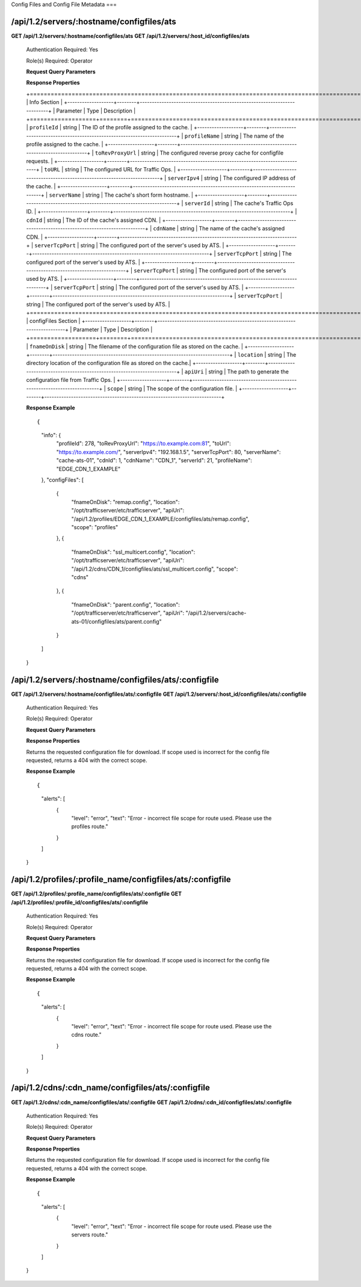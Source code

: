 .. 
.. 
.. Licensed under the Apache License, Version 2.0 (the "License");
.. you may not use this file except in compliance with the License.
.. You may obtain a copy of the License at
.. 
..     http://www.apache.org/licenses/LICENSE-2.0
.. 
.. Unless required by applicable law or agreed to in writing, software
.. distributed under the License is distributed on an "AS IS" BASIS,
.. WITHOUT WARRANTIES OR CONDITIONS OF ANY KIND, either express or implied.
.. See the License for the specific language governing permissions and
.. limitations under the License.
.. 


.. _to-api-v12-configfiles_ats:

Config Files and Config File Metadata
===

.. _to-api-v12-configfiles_ats-route:

/api/1.2/servers/:hostname/configfiles/ats
+++++++++++++

**GET /api/1.2/servers/:hostname/configfiles/ats**
**GET /api/1.2/servers/:host_id/configfiles/ats**


  Authentication Required: Yes

  Role(s) Required: Operator

  **Request Query Parameters**

  **Response Properties**

  +======================================================================================================+
  |                                        Info Section                                                  |
  +-------------------+--------+-------------------------------------------------------------------------+
  |    Parameter      |  Type  |                               Description                               |
  +===================+========+=========================================================================+
  | ``profileId``     | string | The ID of the profile assigned to the cache.                            |
  +-------------------+--------+-------------------------------------------------------------------------+
  | ``profileName``   | string | The name of the profile assigned to the cache.                          |
  +-------------------+--------+-------------------------------------------------------------------------+
  | ``toRevProxyUrl`` | string | The configured reverse proxy cache for configfile requests.             |
  +-------------------+--------+-------------------------------------------------------------------------+
  | ``toURL``         | string | The configured URL for Traffic Ops.                                     |
  +-------------------+--------+-------------------------------------------------------------------------+
  | ``serverIpv4``    | string | The configured IP address of the cache.                                 |
  +-------------------+--------+-------------------------------------------------------------------------+
  | ``serverName``    | string | The cache's short form hostname.                                        |
  +-------------------+--------+-------------------------------------------------------------------------+
  | ``serverId``      | string | The cache's Traffic Ops ID.                                             |
  +-------------------+--------+-------------------------------------------------------------------------+
  | ``cdnId``         | string | The ID of the cache's assigned CDN.                                     |
  +-------------------+--------+-------------------------------------------------------------------------+
  | ``cdnName``       | string | The name of the cache's assigned CDN.                                   |
  +-------------------+--------+-------------------------------------------------------------------------+
  | ``serverTcpPort`` | string | The configured port of the server's used by ATS.                        |
  +-------------------+--------+-------------------------------------------------------------------------+
  | ``serverTcpPort`` | string | The configured port of the server's used by ATS.                        |
  +-------------------+--------+-------------------------------------------------------------------------+
  | ``serverTcpPort`` | string | The configured port of the server's used by ATS.                        |
  +-------------------+--------+-------------------------------------------------------------------------+
  | ``serverTcpPort`` | string | The configured port of the server's used by ATS.                        |
  +-------------------+--------+-------------------------------------------------------------------------+
  | ``serverTcpPort`` | string | The configured port of the server's used by ATS.                        |
  +======================================================================================================+
  |                                    configFiles Section                                               |
  +-------------------+--------+-------------------------------------------------------------------------+
  |    Parameter      |  Type  |                               Description                               |
  +===================+========+=========================================================================+
  | ``fnameOnDisk``   | string | The filename of the configuration file as stored on the cache.          |
  +-------------------+--------+-------------------------------------------------------------------------+
  | ``location``      | string | The directory location of the configuration file as stored on the cache.|
  +-------------------+--------+-------------------------------------------------------------------------+
  | ``apiUri``        | string | The path to generate the configuration file from Traffic Ops.           |
  +-------------------+--------+-------------------------------------------------------------------------+
  | ``scope``         | string | The scope of the configuration file.                                    |
  +-------------------+--------+-------------------------------------------------------------------------+
  

  **Response Example** ::

  {
    "info": {
      "profileId": 278,
      "toRevProxyUrl": "https://to.example.com:81",
      "toUrl": "https://to.example.com/",
      "serverIpv4": "192.168.1.5",
      "serverTcpPort": 80,
      "serverName": "cache-ats-01",
      "cdnId": 1,
      "cdnName": "CDN_1",
      "serverId": 21,
      "profileName": "EDGE_CDN_1_EXAMPLE"
    },
    "configFiles": [
      {
        "fnameOnDisk": "remap.config",
        "location": "/opt/trafficserver/etc/trafficserver",
        "apiUri": "/api/1.2/profiles/EDGE_CDN_1_EXAMPLE/configfiles/ats/remap.config",
        "scope": "profiles"
      },
      {
        "fnameOnDisk": "ssl_multicert.config",
        "location": "/opt/trafficserver/etc/trafficserver",
        "apiUri": "/api/1.2/cdns/CDN_1/configfiles/ats/ssl_multicert.config",
        "scope": "cdns"
      },
      {
        "fnameOnDisk": "parent.config",
        "location": "/opt/trafficserver/etc/trafficserver",
        "apiUri": "/api/1.2/servers/cache-ats-01/configfiles/ats/parent.config"
      }
    ]
  }


/api/1.2/servers/:hostname/configfiles/ats/:configfile
+++++++++++++

**GET /api/1.2/servers/:hostname/configfiles/ats/:configfile**
**GET /api/1.2/servers/:host_id/configfiles/ats/:configfile**


  Authentication Required: Yes

  Role(s) Required: Operator

  **Request Query Parameters**

  **Response Properties**

  Returns the requested configuration file for download.  If scope used is incorrect for the config file requested, returns a 404 with the correct scope.

  **Response Example** ::

  {
    "alerts": [
      {
        "level": "error",
        "text": "Error - incorrect file scope for route used.  Please use the profiles route."
      }
    ]
  }


/api/1.2/profiles/:profile_name/configfiles/ats/:configfile
+++++++++++++

**GET /api/1.2/profiles/:profile_name/configfiles/ats/:configfile**
**GET /api/1.2/profiles/:profile_id/configfiles/ats/:configfile**


  Authentication Required: Yes

  Role(s) Required: Operator

  **Request Query Parameters**

  **Response Properties**

  Returns the requested configuration file for download.  If scope used is incorrect for the config file requested, returns a 404 with the correct scope.

  **Response Example** ::

  {
    "alerts": [
      {
        "level": "error",
        "text": "Error - incorrect file scope for route used.  Please use the cdns route."
      }
    ]
  }


/api/1.2/cdns/:cdn_name/configfiles/ats/:configfile
+++++++++++++

**GET /api/1.2/cdns/:cdn_name/configfiles/ats/:configfile**
**GET /api/1.2/cdns/:cdn_id/configfiles/ats/:configfile**


  Authentication Required: Yes

  Role(s) Required: Operator

  **Request Query Parameters**

  **Response Properties**

  Returns the requested configuration file for download.  If scope used is incorrect for the config file requested, returns a 404 with the correct scope.

  **Response Example** ::

  {
    "alerts": [
      {
        "level": "error",
        "text": "Error - incorrect file scope for route used.  Please use the servers route."
      }
    ]
  }

